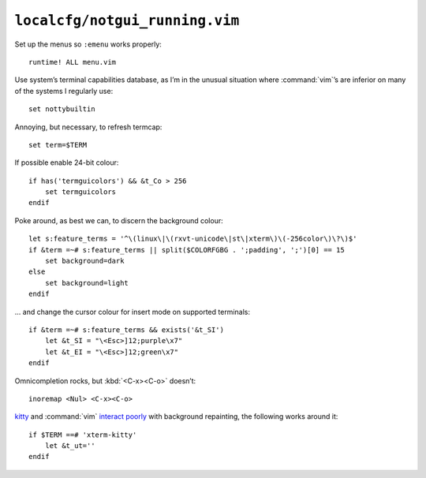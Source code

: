 ``localcfg/notgui_running.vim``
===============================

Set up the menus so ``:emenu`` works properly::

    runtime! ALL menu.vim

Use system’s terminal capabilities database, as I’m in the unusual situation
where :command:`vim`’s are inferior on many of the systems I regularly use::

    set nottybuiltin

Annoying, but necessary, to refresh termcap::

    set term=$TERM

If possible enable 24-bit colour::

    if has('termguicolors') && &t_Co > 256
        set termguicolors
    endif

Poke around, as best we can, to discern the background colour::

    let s:feature_terms = '^\(linux\|\(rxvt-unicode\|st\|xterm\)\(-256color\)\?\)$'
    if &term =~# s:feature_terms || split($COLORFGBG . ';padding', ';')[0] == 15
        set background=dark
    else
        set background=light
    endif

… and change the cursor colour for insert mode on supported terminals::

    if &term =~# s:feature_terms && exists('&t_SI')
        let &t_SI = "\<Esc>]12;purple\x7"
        let &t_EI = "\<Esc>]12;green\x7"
    endif

.. todo::

    This is brittle, but I don’t know a foolproof way to handle it.  Thoughts?

Omnicompletion rocks, but :kbd:`<C-x><C-o>` doesn’t::

    inoremap <Nul> <C-x><C-o>

kitty_ and :command:`vim` `interact poorly`_ with background repainting, the
following works around it::

    if $TERM ==# 'xterm-kitty'
        let &t_ut=''
    endif

.. _kitty: https://sw.kovidgoyal.net/kitty/
.. _interact poorly: https://sw.kovidgoyal.net/kitty/faq.html#using-a-color-theme-with-a-background-color-does-not-work-well-in-vim

